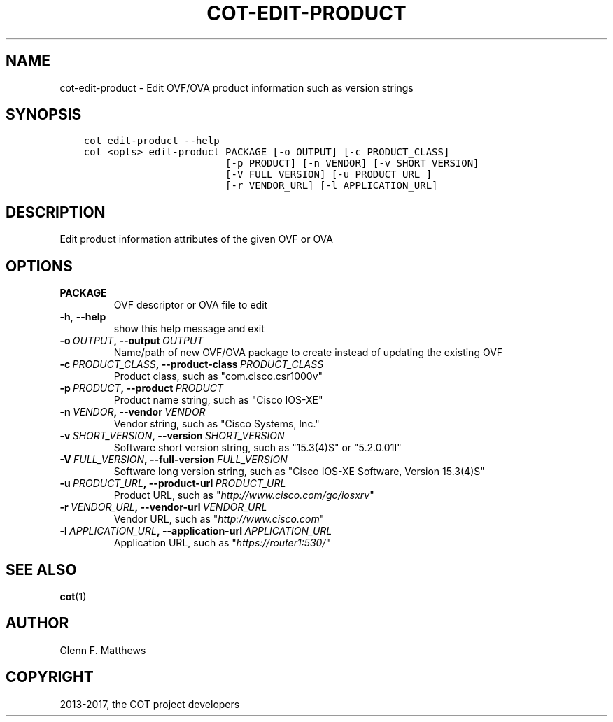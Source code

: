 .\" Man page generated from reStructuredText.
.
.TH "COT-EDIT-PRODUCT" "1" "Mar 20, 2017" "2.0.2" "Common OVF Tool (COT)"
.SH NAME
cot-edit-product \- Edit OVF/OVA product information such as version strings
.
.nr rst2man-indent-level 0
.
.de1 rstReportMargin
\\$1 \\n[an-margin]
level \\n[rst2man-indent-level]
level margin: \\n[rst2man-indent\\n[rst2man-indent-level]]
-
\\n[rst2man-indent0]
\\n[rst2man-indent1]
\\n[rst2man-indent2]
..
.de1 INDENT
.\" .rstReportMargin pre:
. RS \\$1
. nr rst2man-indent\\n[rst2man-indent-level] \\n[an-margin]
. nr rst2man-indent-level +1
.\" .rstReportMargin post:
..
.de UNINDENT
. RE
.\" indent \\n[an-margin]
.\" old: \\n[rst2man-indent\\n[rst2man-indent-level]]
.nr rst2man-indent-level -1
.\" new: \\n[rst2man-indent\\n[rst2man-indent-level]]
.in \\n[rst2man-indent\\n[rst2man-indent-level]]u
..
.SH SYNOPSIS
.INDENT 0.0
.INDENT 3.5
.sp
.nf
.ft C
cot edit\-product \-\-help
cot <opts> edit\-product PACKAGE [\-o OUTPUT] [\-c PRODUCT_CLASS]
                        [\-p PRODUCT] [\-n VENDOR] [\-v SHORT_VERSION]
                        [\-V FULL_VERSION] [\-u PRODUCT_URL ]
                        [\-r VENDOR_URL] [\-l APPLICATION_URL]
.ft P
.fi
.UNINDENT
.UNINDENT
.SH DESCRIPTION
.sp
Edit product information attributes of the given OVF or OVA
.SH OPTIONS
.INDENT 0.0
.TP
.B PACKAGE
OVF descriptor or OVA file to edit
.UNINDENT
.INDENT 0.0
.TP
.B \-h\fP,\fB  \-\-help
show this help message and exit
.TP
.BI \-o \ OUTPUT\fP,\fB \ \-\-output \ OUTPUT
Name/path of new OVF/OVA package to create
instead of updating the existing OVF
.TP
.BI \-c \ PRODUCT_CLASS\fP,\fB \ \-\-product\-class \ PRODUCT_CLASS
Product class, such as "com.cisco.csr1000v"
.TP
.BI \-p \ PRODUCT\fP,\fB \ \-\-product \ PRODUCT
Product name string, such as "Cisco IOS\-XE"
.TP
.BI \-n \ VENDOR\fP,\fB \ \-\-vendor \ VENDOR
Vendor string, such as "Cisco Systems, Inc."
.TP
.BI \-v \ SHORT_VERSION\fP,\fB \ \-\-version \ SHORT_VERSION
Software short version string, such as
"15.3(4)S" or "5.2.0.01I"
.TP
.BI \-V \ FULL_VERSION\fP,\fB \ \-\-full\-version \ FULL_VERSION
Software long version string, such as "Cisco
IOS\-XE Software, Version 15.3(4)S"
.TP
.BI \-u \ PRODUCT_URL\fP,\fB \ \-\-product\-url \ PRODUCT_URL
Product URL, such as
"\fI\%http://www.cisco.com/go/iosxrv\fP"
.TP
.BI \-r \ VENDOR_URL\fP,\fB \ \-\-vendor\-url \ VENDOR_URL
Vendor URL, such as "\fI\%http://www.cisco.com\fP"
.TP
.BI \-l \ APPLICATION_URL\fP,\fB \ \-\-application\-url \ APPLICATION_URL
Application URL, such as
"\fI\%https://router1:530/\fP"
.UNINDENT
.SH SEE ALSO
.sp
\fBcot\fP(1)
.SH AUTHOR
Glenn F. Matthews
.SH COPYRIGHT
2013-2017, the COT project developers
.\" Generated by docutils manpage writer.
.

